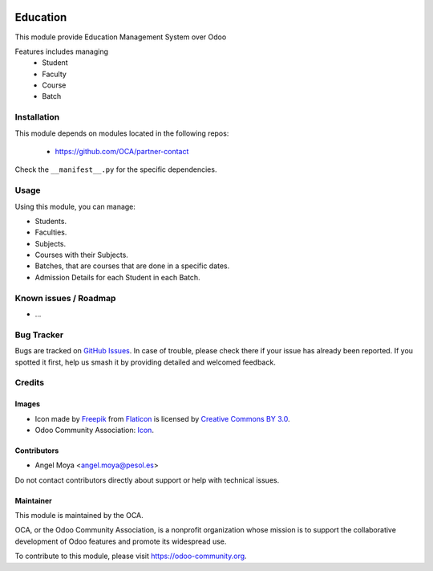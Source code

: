 .. image:: https://img.shields.io/badge/licence-AGPL--3-blue.svg
   :target: http://www.gnu.org/licenses/agpl
   :alt: License: AGPL-3

=========
Education
=========

This module provide Education Management System over Odoo

Features includes managing
    * Student
    * Faculty
    * Course
    * Batch

Installation
============

This module depends on modules located in the following repos:

    * https://github.com/OCA/partner-contact

Check the ``__manifest__.py`` for the specific dependencies.

Usage
=====

Using this module, you can manage:

- Students.
- Faculties.
- Subjects.
- Courses with their Subjects.
- Batches, that are courses that are done in a specific dates.
- Admission Details for each Student in each Batch.

.. image:: https://odoo-community.org/website/image/ir.attachment/5784_f2813bd/datas
   :alt: Try me on Runbot
   :target: https://runbot.odoo-community.org/runbot/217/10.0

Known issues / Roadmap
======================

* ...

Bug Tracker
===========

Bugs are tracked on `GitHub Issues
<https://github.com/OCA/vertical-education/issues>`_. In case of trouble, please
check there if your issue has already been reported. If you spotted it first,
help us smash it by providing detailed and welcomed feedback.

Credits
=======

Images
------

* Icon made by `Freepik <http://www.freepik.com>`_ from `Flaticon <www.flaticon.com>`_ is licensed by `Creative Commons BY 3.0 <http://creativecommons.org/licenses/by/3.0/>`_.
* Odoo Community Association: `Icon <https://github.com/OCA/maintainer-tools/blob/master/template/module/static/description/icon.svg>`_.

Contributors
------------

* Angel Moya <angel.moya@pesol.es>

Do not contact contributors directly about support or help with technical issues.

Maintainer
----------

.. image:: https://odoo-community.org/logo.png
   :alt: Odoo Community Association
   :target: https://odoo-community.org

This module is maintained by the OCA.

OCA, or the Odoo Community Association, is a nonprofit organization whose
mission is to support the collaborative development of Odoo features and
promote its widespread use.

To contribute to this module, please visit https://odoo-community.org.
